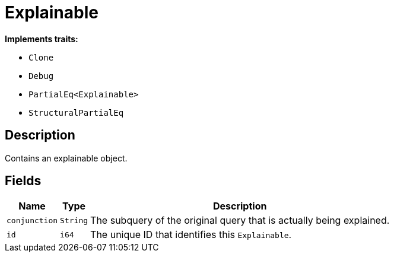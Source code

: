 [#_struct_Explainable]
= Explainable

*Implements traits:*

* `Clone`
* `Debug`
* `PartialEq<Explainable>`
* `StructuralPartialEq`

== Description

Contains an explainable object.

== Fields

// tag::properties[]
[cols="~,~,~"]
[options="header"]
|===
|Name |Type |Description
a| `conjunction` a| `String` a| The subquery of the original query that is actually being explained.
a| `id` a| `i64` a| The unique ID that identifies this `Explainable`.
|===
// end::properties[]


